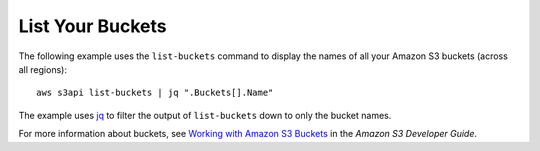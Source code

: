 List Your Buckets
-----------------

The following example uses the ``list-buckets`` command to display the names of all your Amazon S3 buckets (across all
regions)::

  aws s3api list-buckets | jq ".Buckets[].Name"

The example uses jq_ to filter the output of ``list-buckets`` down to only the bucket names.

For more information about buckets, see `Working with Amazon S3 Buckets`_ in the *Amazon S3 Developer Guide*.

.. _jq: http://stedolan.github.io/jq/
.. _`Working with Amazon S3 Buckets`: http://docs.aws.amazon.com/AmazonS3/latest/dev/UsingBucket.html
